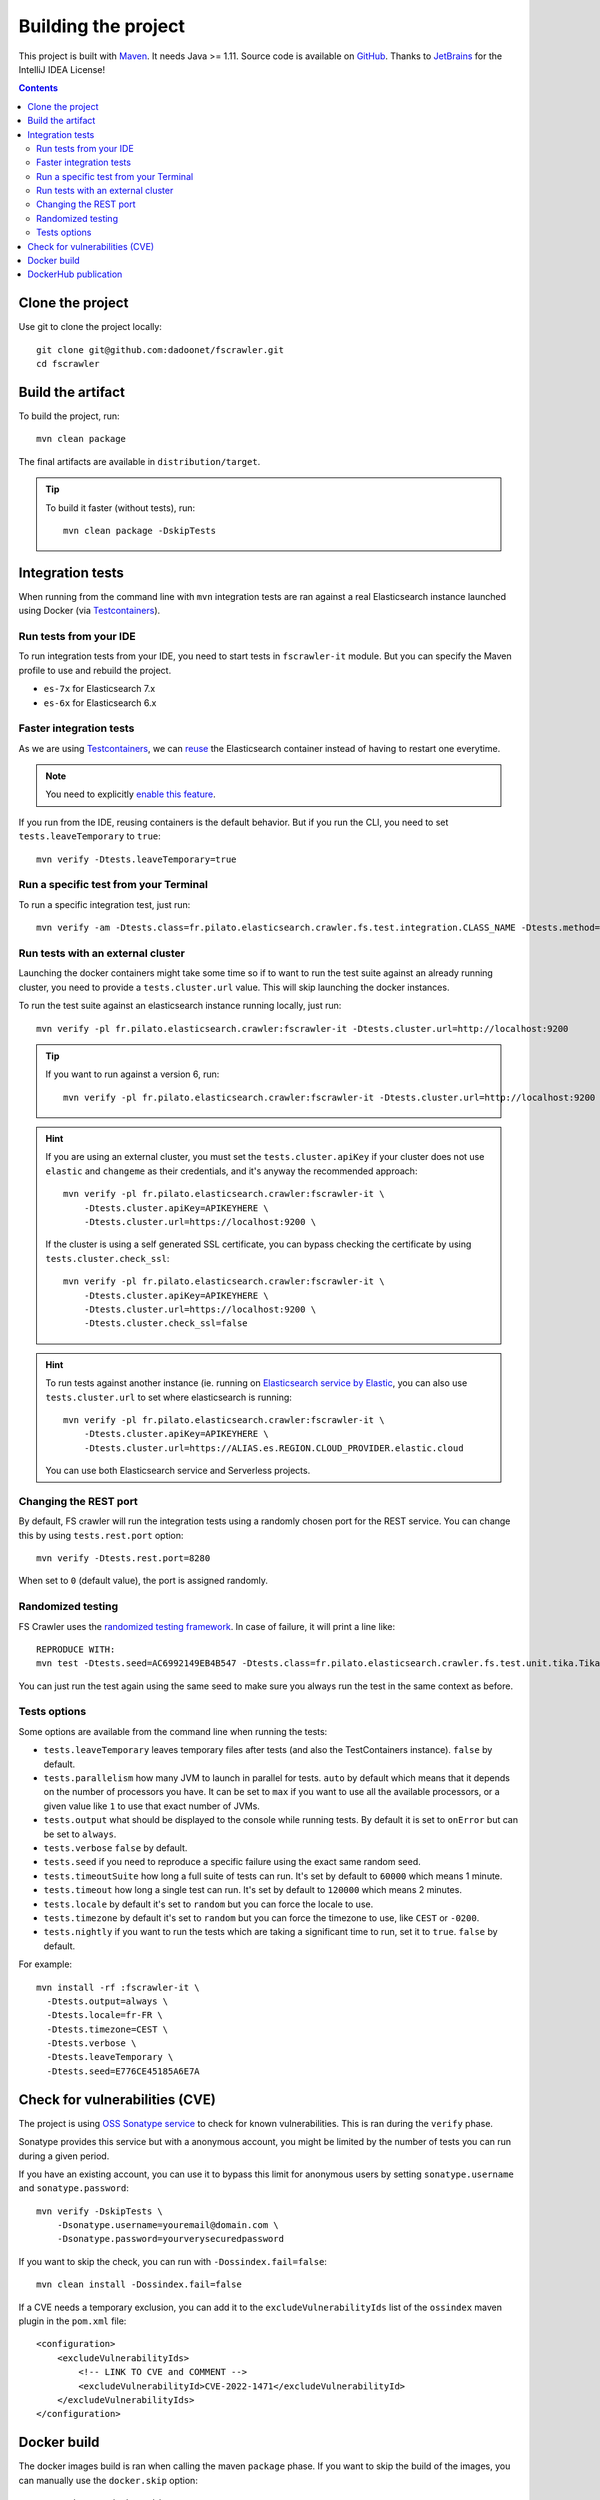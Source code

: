 Building the project
--------------------

This project is built with `Maven <https://maven.apache.org/>`_. It needs Java >= 1.11.
Source code is available on `GitHub <https://github.com/dadoonet/fscrawler/>`_.
Thanks to `JetBrains <https://www.jetbrains.com/?from=FSCrawler>`_ for the IntelliJ IDEA License!

.. image:: /_static/jetbrains.png
    :scale: 10
    :alt: Jet Brains
    :target: https://www.jetbrains.com/?from=FSCrawler

.. contents:: :backlinks: entry

Clone the project
^^^^^^^^^^^^^^^^^

Use git to clone the project locally::

    git clone git@github.com:dadoonet/fscrawler.git
    cd fscrawler

Build the artifact
^^^^^^^^^^^^^^^^^^

To build the project, run::

    mvn clean package

The final artifacts are available in ``distribution/target``.

.. tip::

    To build it faster (without tests), run::

        mvn clean package -DskipTests

Integration tests
^^^^^^^^^^^^^^^^^

When running from the command line with ``mvn`` integration tests are ran against a real
Elasticsearch instance launched using Docker (via `Testcontainers <https://java.testcontainers.org/modules/elasticsearch/>`_).

Run tests from your IDE
"""""""""""""""""""""""

To run integration tests from your IDE, you need to start tests in ``fscrawler-it`` module.
But you can specify the Maven profile to use and rebuild the project.

* ``es-7x`` for Elasticsearch 7.x
* ``es-6x`` for Elasticsearch 6.x

Faster integration tests
""""""""""""""""""""""""

As we are using `Testcontainers <https://java.testcontainers.org/modules/elasticsearch/>`_,
we can `reuse <https://java.testcontainers.org/features/reuse/>`_ the Elasticsearch container instead of having to restart
one everytime.

.. note:: You need to explicitly `enable this feature <https://java.testcontainers.org/features/reuse/>`_.

If you run from the IDE, reusing containers is the default behavior. But if you run the CLI, you need
to set ``tests.leaveTemporary`` to ``true``::

    mvn verify -Dtests.leaveTemporary=true

Run a specific test from your Terminal
""""""""""""""""""""""""""""""""""""""

To run a specific integration test, just run::

    mvn verify -am -Dtests.class=fr.pilato.elasticsearch.crawler.fs.test.integration.CLASS_NAME -Dtests.method="METHOD_NAME"

Run tests with an external cluster
""""""""""""""""""""""""""""""""""

Launching the docker containers might take some time so if to want to run the test suite against an already running
cluster, you need to provide a ``tests.cluster.url`` value. This will skip launching the docker instances.

To run the test suite against an elasticsearch instance running locally, just run::

    mvn verify -pl fr.pilato.elasticsearch.crawler:fscrawler-it -Dtests.cluster.url=http://localhost:9200

.. tip::

    If you want to run against a version 6, run::

        mvn verify -pl fr.pilato.elasticsearch.crawler:fscrawler-it -Dtests.cluster.url=http://localhost:9200

.. hint::

    If you are using an external cluster, you must set the ``tests.cluster.apiKey`` if your cluster does not use
    ``elastic`` and ``changeme`` as their credentials, and it's anyway the recommended approach::

        mvn verify -pl fr.pilato.elasticsearch.crawler:fscrawler-it \
            -Dtests.cluster.apiKey=APIKEYHERE \
            -Dtests.cluster.url=https://localhost:9200 \

    If the cluster is using a self generated SSL certificate, you can bypass checking the certificate by using
    ``tests.cluster.check_ssl``::

        mvn verify -pl fr.pilato.elasticsearch.crawler:fscrawler-it \
            -Dtests.cluster.apiKey=APIKEYHERE \
            -Dtests.cluster.url=https://localhost:9200 \
            -Dtests.cluster.check_ssl=false

.. hint::

    To run tests against another instance (ie. running on
    `Elasticsearch service by Elastic <https://www.elastic.co/cloud/elasticsearch-service>`_,
    you can also use ``tests.cluster.url`` to set where elasticsearch is running::

        mvn verify -pl fr.pilato.elasticsearch.crawler:fscrawler-it \
            -Dtests.cluster.apiKey=APIKEYHERE \
            -Dtests.cluster.url=https://ALIAS.es.REGION.CLOUD_PROVIDER.elastic.cloud

    You can use both Elasticsearch service and Serverless projects.

Changing the REST port
""""""""""""""""""""""

By default, FS crawler will run the integration tests using a randomly chosen port for the REST service.
You can change this by using ``tests.rest.port`` option::

    mvn verify -Dtests.rest.port=8280

When set to ``0`` (default value), the port is assigned randomly.

Randomized testing
""""""""""""""""""

FS Crawler uses the `randomized testing framework <https://github.com/randomizedtesting/randomizedtesting>`_.
In case of failure, it will print a line like::

    REPRODUCE WITH:
    mvn test -Dtests.seed=AC6992149EB4B547 -Dtests.class=fr.pilato.elasticsearch.crawler.fs.test.unit.tika.TikaDocParserTest -Dtests.method="testExtractFromRtf" -Dtests.locale=ga-IE -Dtests.timezone=Canada/Saskatchewan

You can just run the test again using the same seed to make sure you always run the test in the same context as before.

Tests options
"""""""""""""

Some options are available from the command line when running the tests:

* ``tests.leaveTemporary`` leaves temporary files after tests (and also the TestContainers instance). ``false`` by default.
* ``tests.parallelism`` how many JVM to launch in parallel for tests. ``auto`` by default which means that it depends on
  the number of processors you have. It can be set to ``max`` if you want to use all the available processors, or a
  given value like ``1`` to use that exact number of JVMs.
* ``tests.output`` what should be displayed to the console while running tests. By default it is set to ``onError`` but
  can be set to ``always``.
* ``tests.verbose`` ``false`` by default.
* ``tests.seed`` if you need to reproduce a specific failure using the exact same random seed.
* ``tests.timeoutSuite`` how long a full suite of tests can run. It's set by default to ``60000`` which means 1 minute.
* ``tests.timeout`` how long a single test can run. It's set by default to ``120000`` which means 2 minutes.
* ``tests.locale`` by default it's set to ``random`` but you can force the locale to use.
* ``tests.timezone`` by default it's set to ``random`` but you can force the timezone to use, like ``CEST`` or ``-0200``.
* ``tests.nightly`` if you want to run the tests which are taking a significant time to run, set it to ``true``.
  ``false`` by default.

For example::

  mvn install -rf :fscrawler-it \
    -Dtests.output=always \
    -Dtests.locale=fr-FR \
    -Dtests.timezone=CEST \
    -Dtests.verbose \
    -Dtests.leaveTemporary \
    -Dtests.seed=E776CE45185A6E7A

Check for vulnerabilities (CVE)
^^^^^^^^^^^^^^^^^^^^^^^^^^^^^^^

The project is using `OSS Sonatype service <https://ossindex.sonatype.org/>`_ to check for known
vulnerabilities. This is ran during the ``verify`` phase.

Sonatype provides this service but with a anonymous account, you might be limited
by the number of tests you can run during a given period.

If you have an existing account, you can use it to bypass this limit for anonymous users by
setting ``sonatype.username`` and ``sonatype.password``::

        mvn verify -DskipTests \
            -Dsonatype.username=youremail@domain.com \
            -Dsonatype.password=yourverysecuredpassword

If you want to skip the check, you can run with ``-Dossindex.fail=false``::

        mvn clean install -Dossindex.fail=false

If a CVE needs a temporary exclusion, you can add it to the ``excludeVulnerabilityIds`` list
of the ``ossindex`` maven plugin in the ``pom.xml`` file::

    <configuration>
        <excludeVulnerabilityIds>
            <!-- LINK TO CVE and COMMENT -->
            <excludeVulnerabilityId>CVE-2022-1471</excludeVulnerabilityId>
        </excludeVulnerabilityIds>
    </configuration>

Docker build
^^^^^^^^^^^^

The docker images build is ran when calling the maven ``package`` phase. If you want to skip the build of the images,
you can manually use the ``docker.skip`` option::

        mvn package -Ddocker.skip

DockerHub publication
^^^^^^^^^^^^^^^^^^^^^

To publish the latest build to `DockerHub <https://hub.docker.com/r/dadoonet/fscrawler/>`_ you can manually
call ``docker:push`` maven task and provide credentials ``docker.push.username`` and ``docker.push.password``::

        mvn -f distribution/pom.xml docker:push \
            -Ddocker.push.username=yourdockerhubaccount \
            -Ddocker.push.password=yourverysecuredpassword

Otherwise, if you call the maven ``deploy`` phase, it will be done automatically.
Note that it will still require that you provide the credentials ``docker.push.username`` and ``docker.push.password``::

        mvn deploy \
            -Ddocker.push.username=yourdockerhubaccount \
            -Ddocker.push.password=yourverysecuredpassword

You can also provide the settings as environment variables:

*  ``env.DOCKER_USERNAME`` or ``DOCKER_USERNAME``
*  ``env.DOCKER_PASSWORD`` or ``DOCKER_PASSWORD``
